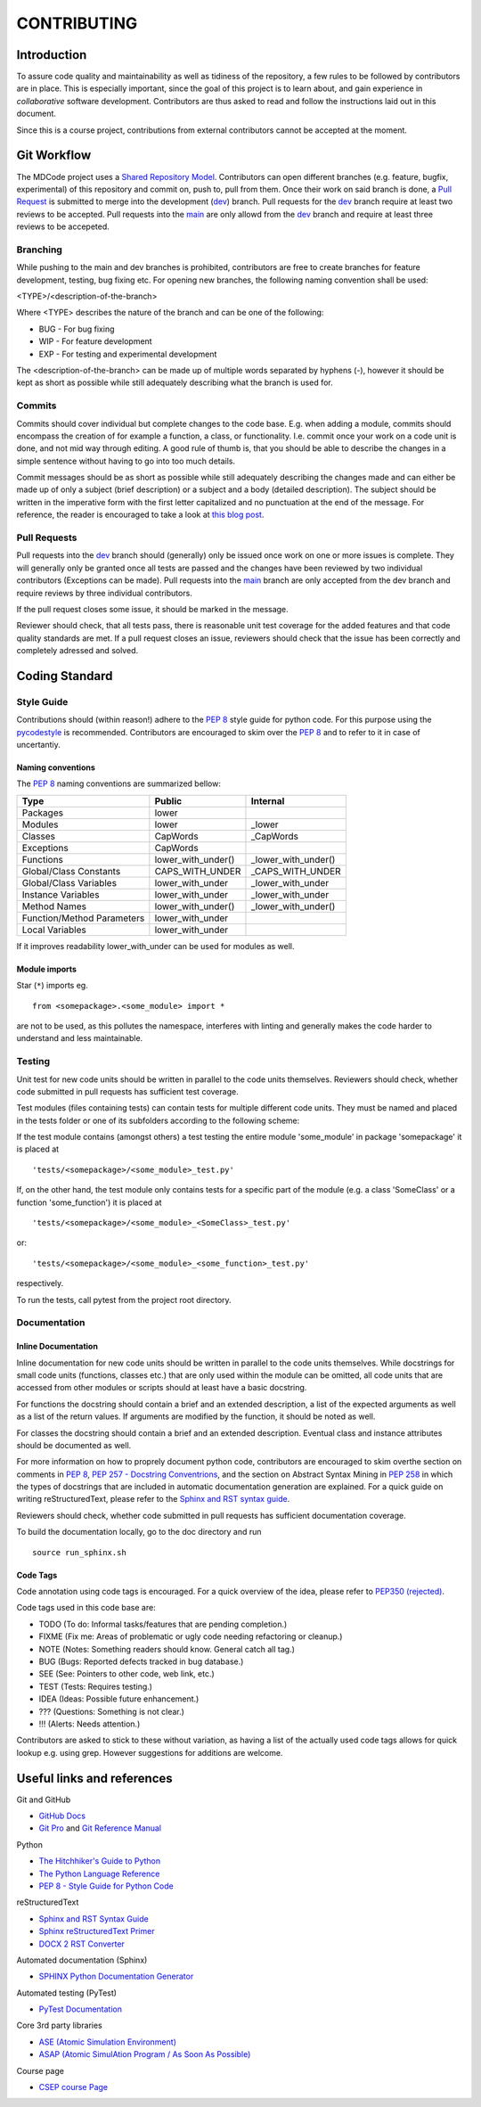 CONTRIBUTING
************

Introduction
============

To assure code quality and maintainability as well as tidiness of the repository, a few rules to be followed by contributors are in place.
This is especially important, since the goal of this project is to learn about, and gain experience in *collaborative* software development.
Contributors are thus asked to read and follow the instructions laid out in this document.

Since this is a course project, contributions from external contributors cannot be accepted at the moment.

Git Workflow
============

The MDCode project uses a `Shared Repository Model <https://docs.github.com/en/github/collaborating-with-pull-requests/getting-started/about-collaborative-development-models>`_.
Contributors can open different branches (e.g. feature, bugfix, experimental) of this repository and commit on, push to, pull from them. Once their work on said branch is done, a `Pull Request <https://docs.github.com/en/github/collaborating-with-pull-requests/proposing-changes-to-your-work-with-pull-requests/about-pull-requests>`_ is submitted to merge into the development (`dev <https://github.com/JFxMachina/MDCode/dev>`_) branch.
Pull requests for the `dev <https://github.com/JFxMachina/MDCode/dev>`__ branch require at least two reviews to be accepted. Pull requests into the `main <https://github.com/JFxMachina/MDCode/main>`__ are only allowd from the `dev <https://github.com/JFxMachina/MDCode/dev>`__ branch and require at least three reviews to be accepeted. 

Branching
---------

While pushing to the main and dev branches is prohibited, contributors are free to create branches for feature development, testing, bug fixing etc.
For opening new branches, the following naming convention shall be used:

<TYPE>/<description-of-the-branch>

Where <TYPE> describes the nature of the branch and can be one of the following:

* BUG - For bug fixing
* WIP - For feature development
* EXP - For testing and experimental development

..
  # FIXEME : We should probably all agree on what to actually use.

The <description-of-the-branch> can be made up of multiple words separated by hyphens (`-`), however it should be kept as short as possible while still adequately describing what the branch is used for.

Commits
-------

Commits should cover individual but complete changes to the code base. E.g. when adding a module, commits should encompass the creation of for example a function, a class, or functionality. I.e. commit once your work on a code unit is done, and not mid way through editing. A good rule of thumb is, that you should be able to describe the changes in a simple sentence without having to go into too much details.

Commit messages should be as short as possible while still adequately describing the changes made and can either be made up of only a subject (brief description) or a subject and a body (detailed description). The subject should be written in the imperative form with the first letter capitalized and no punctuation at the end of the message. For reference, the reader is encouraged to take a look at `this blog post <https://www.freecodecamp.org/news/writing-good-commit-messages-a-practical-guide>`_.

Pull Requests
-------------

Pull requests into the `dev <https://github.com/JFxMachina/MDCode/dev/>`__ branch should (generally) only be issued once work on one or more issues is complete. They will generally only be granted once all tests are passed and the changes have been reviewed by two individual contributors (Exceptions can be made).
Pull requests into the `main <https://github.com/JFxMachina/MDCode/main/>`__ branch are only accepted from the dev branch and require reviews by three individual contributors.

If the pull request closes some issue, it should be marked in the message.

Reviewer should check, that all tests pass, there is reasonable unit test coverage for the added features and that code quality standards are met. If a pull request closes an issue, reviewers should check that the issue has been correctly and completely adressed and solved.


Coding Standard
================

Style Guide
-----------

Contributions should (within reason!) adhere to the `PEP 8 <https://www.python.org/dev/peps/pep-0008/>`__ style guide for python code.
For this purpose using the `pycodestyle <https://pypi.org/project/pycodestyle/>`_ is recommended.
Contributors are encouraged to skim over the `PEP 8 <https://www.python.org/dev/peps/pep-0008/>`_ and to refer to it in case of uncertantiy.

Naming conventions
^^^^^^^^^^^^^^^^^^

The `PEP 8 <https://www.python.org/dev/peps/pep-0008/>`__ naming conventions are summarized bellow:


+----------------------------+--------------------+---------------------+
| Type                       | Public             | Internal            |
+============================+====================+=====================+
| Packages                   | lower              |                     |
+----------------------------+--------------------+---------------------+
| Modules                    | lower              | _lower              |
+----------------------------+--------------------+---------------------+
| Classes                    | CapWords           | _CapWords           |
+----------------------------+--------------------+---------------------+
| Exceptions                 | CapWords           |                     |
+----------------------------+--------------------+---------------------+
| Functions                  | lower_with_under() | _lower_with_under() |
+----------------------------+--------------------+---------------------+
| Global/Class Constants     | CAPS_WITH_UNDER    | _CAPS_WITH_UNDER    |
+----------------------------+--------------------+---------------------+
| Global/Class Variables     | lower_with_under   | _lower_with_under   |
+----------------------------+--------------------+---------------------+
| Instance Variables         | lower_with_under   | _lower_with_under   |
+----------------------------+--------------------+---------------------+
| Method Names               | lower_with_under() | _lower_with_under() |
+----------------------------+--------------------+---------------------+
| Function/Method Parameters | lower_with_under   |                     |
+----------------------------+--------------------+---------------------+
| Local Variables            | lower_with_under   |                     |
+----------------------------+--------------------+---------------------+


If it improves readability lower_with_under can be used for modules as well.

Module imports
^^^^^^^^^^^^^^

Star (``*``) imports eg.
::

	from <somepackage>.<some_module> import *

are not to be used, as this pollutes the namespace, interferes with linting and generally makes the code harder to understand and less maintainable.

Testing
-------

Unit test for new code units should be written in parallel to the code units themselves.
Reviewers should check, whether code submitted in pull requests has sufficient test coverage.

Test modules (files containing tests) can contain tests for multiple different code units. They must be named and placed in the tests folder or one of its subfolders according to the following scheme:

If the test module contains (amongst others) a test testing the entire module 'some_module' in package 'somepackage' it is placed at
::

	'tests/<somepackage>/<some_module>_test.py'

If, on the other hand, the test module only contains tests for a specific part of the module (e.g. a class 'SomeClass' or a function 'some_function') it is placed at
::

	'tests/<somepackage>/<some_module>_<SomeClass>_test.py'

or::

	'tests/<somepackage>/<some_module>_<some_function>_test.py'

respectively.

To run the tests, call pytest from the project root directory.

Documentation
-------------

Inline Documentation
^^^^^^^^^^^^^^^^^^^^

Inline documentation for new code units should be written in parallel to the code units themselves.
While docstrings for small code units (functions, classes etc.) that are only used within the module can be omitted,
all code units that are accessed from other modules or scripts should at least have a basic docstring.

For functions the docstring should contain a brief and an extended description, a list of the expected arguments as well as a list of the return values.
If arguments are modified by the function, it should be noted as well.

For classes the docstring should contain a brief and an extended description. Eventual class and instance attributes should be documented as well.

For more information on how to proprely document python code, contributors are encouraged to skim overthe section on comments in `PEP 8 <https://www.python.org/dev/peps/pep-0008/#comments>`__, `PEP 257 - Docstring Conventrions <https://www.python.org/dev/peps/pep-0257/>`_, and the section on Abstract Syntax Mining in `PEP 258 <https://www.python.org/dev/peps/pep-0258/#ast-mining>`_ in which the types of docstrings that are included in automatic documentation generation are explained.
For a quick guide on writing reStructuredText, please refer to the `Sphinx and RST syntax guide <https://thomas-cokelaer.info/tutorials/sphinx/rest_syntax.html>`_.

Reviewers should check, whether code submitted in pull requests has sufficient documentation coverage.

To build the documentation locally, go to the doc directory and run
::

	source run_sphinx.sh

Code Tags
^^^^^^^^^

Code annotation using code tags is encouraged. For a quick overview of the idea, please refer to `PEP350 (rejected) <https://www.python.org/dev/peps/pep-0350/>`__.

Code tags used in this code base are:

* TODO (To do: Informal tasks/features that are pending completion.)
* FIXME (Fix me: Areas of problematic or ugly code needing refactoring or cleanup.)
* NOTE (Notes: Something readers should know. General catch all tag.)
* BUG (Bugs: Reported defects tracked in bug database.)
* SEE (See: Pointers to other code, web link, etc.)
* TEST (Tests: Requires testing.)
* IDEA (Ideas: Possible future enhancement.)
* ??? (Questions: Something is not clear.)
* !!! (Alerts: Needs attention.)

Contributors are asked to stick to these without variation, as having a list of the actually used code tags allows for quick lookup e.g. using grep. However suggestions for additions are welcome.

Useful links and references
===========================

Git and GitHub

* `GitHub Docs <https://docs.github.com/en>`__
* `Git Pro <https://git-scm.com/book/en/v2>`__ and `Git Reference Manual <https://git-scm.com/docs>`__

Python

* `The Hitchhiker's Guide to Python <https://docs.python-guide.org/>`__
* `The Python Language Reference <https://docs.python.org/3/reference/>`__
* `PEP 8 - Style Guide for Python Code <https://www.python.org/dev/peps/pep-0008/>`__

reStructuredText

* `Sphinx and RST Syntax Guide <https://thomas-cokelaer.info/tutorials/sphinx/index.html>`__
* `Sphinx reStructuredText Primer <https://www.sphinx-doc.org/en/master/usage/restructuredtext/basics.html>`__
* `DOCX 2 RST Converter <https://alldocs.app/convert-word-docx-to-restructured-text>`__

Automated documentation (Sphinx)

* `SPHINX Python Documentation Generator <https://www.sphinx-doc.org/en/master/>`__

Automated testing (PyTest)

* `PyTest Documentation <https://docs.pytest.org/>`__

Core 3rd party libraries

* `ASE (Atomic Simulation Environment) <https://wiki.fysik.dtu.dk/ase/>`__
* `ASAP (Atomic SimulAtion Program / As Soon As Possible) <https://wiki.fysik.dtu.dk/asap>`__

Course page

* `CSEP course Page <https://mdi.gitlab-pages.liu.se/collab_proj_course.html>`__
